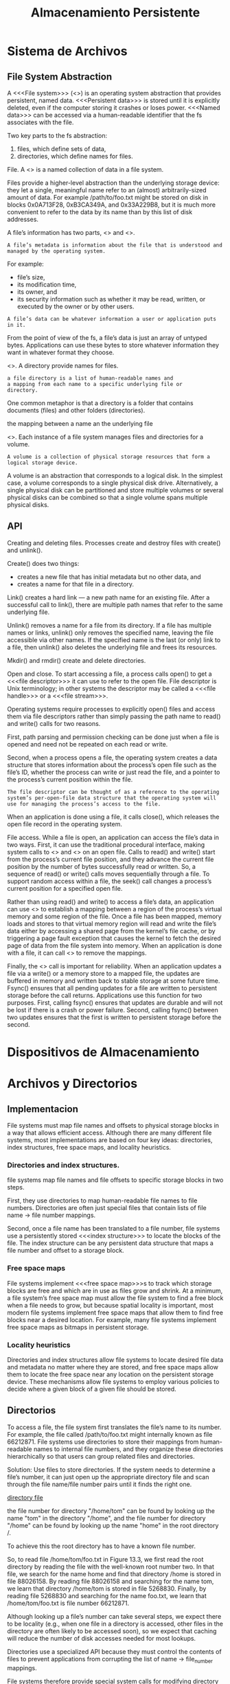 #+title:Almacenamiento Persistente
* Sistema de Archivos
** File System Abstraction
A <<<File system>>> (<<<fs>>>) is an operating system abstraction that provides
persistent, named data. <<<Persistent data>>> is stored until it is
explicitly deleted, even if the computer storing it crashes or loses
power.  <<<Named data>>> can be accessed via a human-readable identifier
that the fs associates with the file.

Two key parts to the fs abstraction:
1. files, which define sets of data,
2. directories, which define names for files.

File. A <<<file>>> is a named collection of data in a file system.

Files provide a higher-level abstraction than the underlying storage
device: they let a single, meaningful name refer to an (almost)
arbitrarily-sized amount of data. For example /path/to/foo.txt might
be stored on disk in blocks 0x0A713F28, 0xB3CA349A, and 0x33A229B8,
but it is much more convenient to refer to the data by its name than
by this list of disk addresses.

A file’s information has two parts, <<<metadata>>> and <<<data>>>. 

#+BEGIN_EXAMPLE
A file’s metadata is information about the file that is understood and
managed by the operating system. 
#+END_EXAMPLE

For example:
- file’s size, 
- its modification time, 
- its owner, and 
- its security information such as whether it may be read, written, or
  executed by the owner or by other users.

#+BEGIN_EXAMPLE
A file’s data can be whatever information a user or application puts in it.  
#+END_EXAMPLE

From the point of view of the fs, a file’s data is just an array of
untyped bytes. Applications can use these bytes to store whatever
information they want in whatever format they choose. 

<<<Directory>>>. A directory provide names for files. 

#+BEGIN_EXAMPLE
a file directory is a list of human-readable names and
a mapping from each name to a specific underlying file or
directory.
#+END_EXAMPLE

One common metaphor is that a directory is a folder that
contains documents (files) and other folders (directories).

#+BEGIN_EXAMPLE hard link
the mapping between a name an the underlying file
#+END_EXAMPLE

<<<Volume>>>. Each instance of a file system manages files and
directories for a volume. 

#+BEGIN_EXAMPLE
A volume is a collection of physical storage resources that form a
logical storage device.
#+END_EXAMPLE

A volume is an abstraction that corresponds to a logical disk. In the
simplest case, a volume corresponds to a single physical disk drive.
Alternatively, a single physical disk can be partitioned and store multiple
volumes or several physical disks can be combined so that a single volume
spans multiple physical disks.

[[./img/11.4.png]]

** API
Creating and deleting files. Processes create and destroy files with
create() and unlink().

Create() does two things: 
- creates a new file that has initial metadata but no other data, and
- creates a name for that file in a directory.

Link() creates a hard link — a new path name for an existing file.
After a successful call to link(), there are multiple path names that
refer to the same underlying file.

Unlink() removes a name for a file from its directory. If a file has
multiple names or links, unlink() only removes the specified name,
leaving the file accessible via other names. If the specified name is
the last (or only) link to a file, then unlink() also deletes the
underlying file and frees its resources.

Mkdir() and rmdir() create and delete directories.


Open and close. To start accessing a file, a process calls open() to
get a <<<file descriptor>>> it can use to refer to the open file. File
descriptor is Unix terminology; in other systems the descriptor may be
called a <<<file handle>>> or a <<<file stream>>>.

Operating systems require processes to explicitly open() files and
access them via file descriptors rather than simply passing the path
name to read() and write() calls for two reasons.

First, path parsing and permission checking can be done just when a
file is opened and need not be repeated on each read or write.

Second, when a process opens a file, the operating system creates a
data structure that stores information about the process’s open file
such as the file’s ID, whether the process can write or just read the
file, and a pointer to the process’s current position within the
file. 

#+BEGIN_EXAMPLE
The file descriptor can be thought of as a reference to the operating
system’s per-open-file data structure that the operating system will
use for managing the process’s access to the file.
#+END_EXAMPLE

When an application is done using a file, it calls close(), which
releases the open file record in the operating system.

File access. While a file is open, an application can access the
file’s data in two ways. First, it can use the traditional procedural
interface, making system calls to <<<read()>>> and <<<write()>>> on an
open file. Calls to read() and write() start from the process’s
current file position, and they advance the current file position by
the number of bytes successfully read or written.  So, a sequence of
read() or write() calls moves sequentially through a file.  To support
random access within a file, the seek() call changes a process’s
current position for a specified open file.

Rather than using read() and write() to access a file’s data, an
application can use <<<mmap()>>> to establish a mapping between a
region of the process’s virtual memory and some region of the
file. Once a file has been mapped, memory loads and stores to that
virtual memory region will read and write the file’s data either by
accessing a shared page from the kernel’s file cache, or by triggering
a page fault exception that causes the kernel to fetch the desired
page of data from the file system into memory. When an application is
done with a file, it can call <<<munmap()>>> to remove the mappings.

Finally, the <<<fsync()>>> call is important for reliability. When an
application updates a file via a write() or a memory store to a mapped
file, the updates are buffered in memory and written back to stable
storage at some future time. Fsync() ensures that all pending updates
for a file are written to persistent storage before the call
returns. Applications use this function for two purposes. First,
calling fsync() ensures that updates are durable and will not be lost
if there is a crash or power failure. Second, calling fsync() between
two updates ensures that the first is written to persistent storage
before the second.

* Dispositivos de Almacenamiento
* Archivos y Directorios
** Implementacion
File systems must map file names and offsets to physical storage
blocks in a way that allows efficient access. Although there are many
different file systems, most implementations are based on four key
ideas: directories, index structures, free space maps, and locality
heuristics.

[[./img/13.1.png]]

*** Directories and index structures. 
file systems map file names and file offsets to specific storage
blocks in two steps.  

First, they use directories to map human-readable file names to file
numbers. Directories are often just special files that contain lists
of file name -> file number mappings.

Second, once a file name has been translated to a file number, file
systems use a persistently stored <<<index structure>>> to locate the blocks
of the file. The index structure can be any persistent data structure
that maps a file number and offset to a storage block.

*** Free space maps
File systems implement <<<free space map>>>s to track which storage
blocks are free and which are in use as files grow and shrink. At a
minimum, a file system’s free space map must allow the file system to
find a free block when a file needs to grow, but because spatial
locality is important, most modern file systems implement free space
maps that allow them to find free blocks near a desired location. For
example, many file systems implement free space maps as bitmaps in
persistent storage.

*** Locality heuristics
Directories and index structures allow file systems to locate
desired file data and metadata no matter where they are stored, and
free space maps allow them to locate the free space near any location
on the persistent storage device. These mechanisms allow file systems
to employ various policies to decide where a given block of a given
file should be stored.

** Directorios
To access a file, the file system first translates the file’s name to
its number. For example, the file called /path/to/foo.txt might
internally known as file 66212871. File systems use directories to
store their mappings from human-readable names to internal file
numbers, and they organize these directories hierarchically so that
users can group related files and directories.

Solution: Use files to store directories. 
If the system needs to determine a file’s number, it can just open up
the appropriate directory file and scan through the file name/file
number pairs until it finds the right one.

[[./img/13.2.png][directory file]]

the file number for directory "/home/tom" can be found by looking up
the name "tom" in the directory "/home", and the file number for
directory "/home" can be found by looking up the name "home" in the
root directory /.  

[[./img/13.3.png]]

To achieve this the root directory has to have a known file number.

So, to read file /home/tom/foo.txt in Figure 13.3, we first read the
root directory by reading the file with the well-known root number
two. In that file, we search for the name home and find that directory
/home is stored in file 88026158. By reading file 88026158 and
searching for the name tom, we learn that directory /home/tom is
stored in file 5268830. Finally, by reading file 5268830 and searching
for the name foo.txt, we learn that /home/tom/foo.txt is file
number 66212871.

Although looking up a file’s number can take several steps, we expect
there to be locality (e.g., when one file in a directory is accessed,
other files in the directory are often likely to be accessed soon), so
we expect that caching will reduce the number of disk accesses needed
for most lookups.

Directories use a specialized API because they must control the
contents of files to prevent applications from corrupting the list of
name -> file_number mappings.

File systems therefore provide special system calls for modifying
directory files.

These calls also bind together the creation or removal of a file and
the file’s directory entry.


Directory internals. Many early implementations simply stored linear
lists of file name, file number pairs in directory files. For example,
in the original version of the Linux ext2 file system, each directory
file stored a linked list of directory entries.

[[./img/13.4.png]]

Simple lists work fine when the number of directory entries is small,
and that was the expected case for many early file systems.

To efficiently support directories with many entries, many recent file
systems including Linux XFS, Microsoft NTFS, and Oracle ZFS organize a
directory’s contents as a tree. Similarly, newer versions of ext2
augment the underlying linked list with an additional hash-based
structure to speed searches.

[[./img/13.5.png]]

For example, Figure 13.5-(a) illustrates a tree-based directory structure
similar to the one used in Linux XFS, and Figure 13.5-(b) illustrates how
these records are physically arranged in a directory file.

[[./img/13.6.png]]

<<<Hard link>>>s are multiple file directory entries that map
different path names to the same file number. Because a file number
can appear in multiple directories, file systems must ensure that a
file is only deleted when the last hard link to it has been removed.

To properly implement garbage collection, file systems use reference
counts by storing with each file the number of hard links to it. When
a file is created, it has a reference count of one, and each
additional hard link made to the file.

<<<soft link>>>s or <<<symbolic link>>>s are directory entries that
map one name to another name.

** Archivos
* Almacenamiento Confiable
 
 
 
 
 
 
 
 




